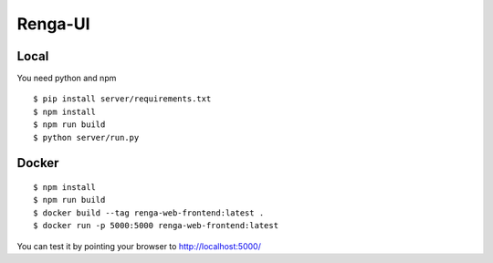 ..
    Copyright 2017 Swiss Data Science Center

    Licensed under the Apache License, Version 2.0 (the "License");
    you may not use this file except in compliance with the License.
    You may obtain a copy of the License at

        http://www.apache.org/licenses/LICENSE-2.0

    Unless required by applicable law or agreed to in writing, software
    distributed under the License is distributed on an "AS IS" BASIS,
    WITHOUT WARRANTIES OR CONDITIONS OF ANY KIND, either express or implied.
    See the License for the specific language governing permissions and
    limitations under the License.

================
 Renga-UI
================


Local
-----

You need python and npm

::

   $ pip install server/requirements.txt
   $ npm install
   $ npm run build
   $ python server/run.py


Docker
------

::

   $ npm install
   $ npm run build
   $ docker build --tag renga-web-frontend:latest .
   $ docker run -p 5000:5000 renga-web-frontend:latest


You can test it by pointing your browser to http://localhost:5000/
